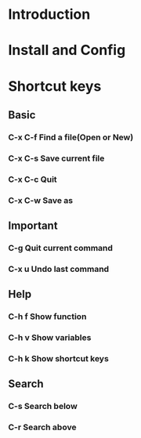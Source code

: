 * Introduction
* Install and Config
* Shortcut keys
** Basic
*** C-x C-f Find a file(Open or New)
*** C-x C-s Save current file 
*** C-x C-c Quit 
*** C-x C-w Save as
** Important
*** C-g     Quit current command
*** C-x u   Undo last command
** Help
*** C-h f   Show function 
*** C-h v   Show variables
*** C-h k   Show shortcut keys
** Search
*** C-s     Search below
*** C-r     Search above
